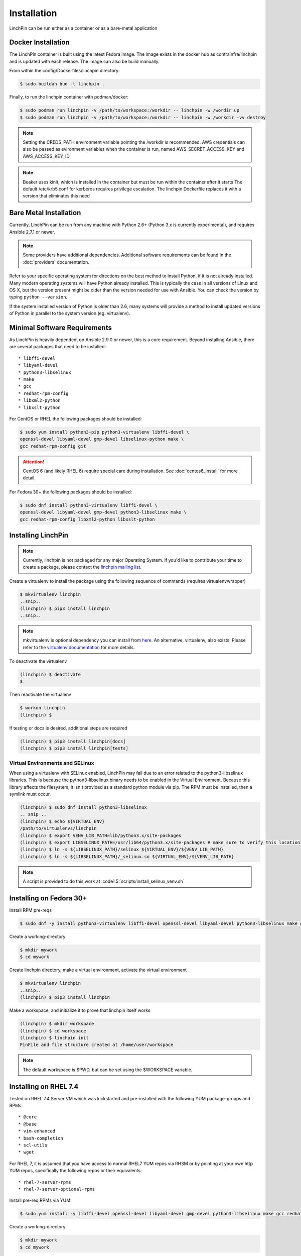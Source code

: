 .. _installation:

Installation
============

LinchPin can be run either as a container or as a bare-metal application

.. _docker_installation:

Docker Installation
-------------------

The LinchPin container is built using the latest Fedora image.  The image exists in the docker hub as contrainfra/linchpin and is updated with each release.  The image can also be build manually.

From within the config/Dockerfiles/linchpin directory:

.. code::

   $ sudo buildah bud -t linchpin .

Finally, to run the linchpin container with podman/docker:

.. code::

   $ sudo podman run linchpin -v /path/to/workspace:/workdir -- linchpin -w /wordir up
   $ sudo podman run linchpin -v /path/to/workspace:/workdir -- linchpin -w /workdir -vv destroy

.. note::
   Setting the CREDS_PATH environment variable pointing the /workdir is recommended.
   AWS credentials can also be passed as evironment variables when the container is run, named  AWS_SECRET_ACCESS_KEY and AWS_ACCESS_KEY_ID

.. note::
   Beaker uses kinit, which is installed in the container but must be run within the container after it starts
   The default /etc/krb5.conf for kerberos requires privilege escalation.  The linchpin Dockerfile replaces it with a version that eliminates this need


.. bare_metal_installation

Bare Metal Installation
-----------------------
Currently, LinchPin can be run from any machine with Python 2.6+ (Python 3.x is currently experimental), and requires Ansible 2.7.1 or newer.

.. note:: Some providers have additional dependencies. Additional software requirements can be found in the :doc:`providers` documentation.

Refer to your specific operating system for directions on the best method to install Python, if it is not already installed. Many modern operating systems will have Python already installed. This is typically the case in all versions of Linux and OS X, but the version present might be older than the version needed for use with Ansible. You can check the version by typing ``python --version``.

If the system installed version of Python is older than 2.6, many systems will provide a method to install updated versions of Python in parallel to the system version (eg. virtualenv).

.. _minimal_reqs:

Minimal Software Requirements
-----------------------------

As LinchPin is heavily dependent on Ansible 2.9.0 or newer, this is a core requirement. Beyond installing Ansible, there are several packages that need to be installed::

* libffi-devel
* libyaml-devel
* python3-libselinux
* make
* gcc
* redhat-rpm-config
* libxml2-python
* libxslt-python

For CentOS or RHEL the following packages should be installed:

.. code-block:: bash

    $ sudo yum install python3-pip python3-virtualenv libffi-devel \
    openssl-devel libyaml-devel gmp-devel libselinux-python make \
    gcc redhat-rpm-config git

.. attention:: CentOS 6 (and likely RHEL 6) require special care during installation. See :doc:`centos6_install` for more detail.

For Fedora 30+ the following packages should be installed:

.. code-block:: bash

    $ sudo dnf install python3-virtualenv libffi-devel \
    openssl-devel libyaml-devel gmp-devel python3-libselinux make \
    gcc redhat-rpm-config libxml2-python libxslt-python

.. _installing_linchpin:

Installing LinchPin
-------------------

.. note:: Currently, linchpin is not packaged for any major Operating System. If you'd like to contribute your time to create a package, please contact the `linchpin mailing list <mailto:linchpin@redhat.com>`_.

Create a virtualenv to install the package using the following sequence of commands (requires virtualenvwrapper)

.. code-block:: bash

    $ mkvirtualenv linchpin
    ..snip..
    (linchpin) $ pip3 install linchpin
    ..snip..

.. note:: mkvirtualenv is optional dependency you can install from `here <http://virtualenvwrapper.readthedocs.io/en/latest/install.html>`_. An alternative, virtualenv, also exists. Please refer to the `virtualenv documentation <https://virtualenv.pypa.io/en/stable/>`_ for more details.


To deactivate the virtualenv

.. code-block:: bash

    (linchpin) $ deactivate
    $

Then reactivate the virtualenv

.. code-block:: bash

    $ workon linchpin
    (linchpin) $

If testing or docs is desired, additional steps are required

.. code-block:: bash

    (linchpin) $ pip3 install linchpin[docs]
    (linchpin) $ pip3 install linchpin[tests]

Virtual Environments and SELinux
````````````````````````````````

When using a virtualenv with SELinux enabled, LinchPin may fail due to an error related to the python3-libselinux libraries. This is because the python3-libselinux binary needs to be enabled in the Virtual Environment. Because this library affects the filesystem, it isn't provided as a standard python module via pip. The RPM must be installed, then a symlink must occur.

.. code-block:: bash

    (linchpin) $ sudo dnf install python3-libselinux
    .. snip ..
    (linchpin) $ echo ${VIRTUAL_ENV}
    /path/to/virtualenvs/linchpin
    (linchpin) $ export VENV_LIB_PATH=lib/python3.x/site-packages
    (linchpin) $ export LIBSELINUX_PATH=/usr/lib64/python3.x/site-packages # make sure to verify this location
    (linchpin) $ ln -s ${LIBSELINUX_PATH}/selinux ${VIRTUAL_ENV}/${VENV_LIB_PATH}
    (linchpin) $ ln -s ${LIBSELINUX_PATH}/_selinux.so ${VIRTUAL_ENV}/${VENV_LIB_PATH}

.. note:: A script is provided to do this work at :code1.5:`scripts/install_selinux_venv.sh`

Installing on Fedora 30+
-----------------------

Install RPM pre-reqs

.. code-block:: bash

    $ sudo dnf -y install python3-virtualenv libffi-devel openssl-devel libyaml-devel python3-libselinux make gcc redhat-rpm-config libxml2-python


Create a working-directory

.. code-block:: bash

    $ mkdir mywork
    $ cd mywork

Create linchpin directory, make a virtual environment, activate the virtual environment

.. code-block:: bash

    $ mkvirtualenv linchpin
    ..snip..
    (linchpin) $ pip3 install linchpin

Make a workspace, and initialize it to prove that linchpin itself works

.. code-block:: bash

    (linchpin) $ mkdir workspace
    (linchpin) $ cd workspace
    (linchpin) $ linchpin init
    PinFile and file structure created at /home/user/workspace

.. note:: The default workspace is $PWD, but can be set using the $WORKSPACE variable.

Installing on RHEL 7.4
----------------------

Tested on RHEL 7.4 Server VM which was kickstarted and pre-installed with the following YUM package-groups and RPMs::

* @core
* @base
* vim-enhanced
* bash-completion
* scl-utils
* wget

For RHEL 7, it is assumed that you have access to normal RHEL7 YUM repos via RHSM or by pointing at your own http YUM repos, specifically the following repos or their equivalents::

* rhel-7-server-rpms
* rhel-7-server-optional-rpms

Install pre-req RPMs via YUM:

.. code-block:: bash

    $ sudo yum install -y libffi-devel openssl-devel libyaml-devel gmp-devel python3-libselinux make gcc redhat-rpm-config libxml2-devel libxslt-devel libxslt-python libxslt-python


Create a working-directory

.. code-block:: bash

    $ mkdir mywork
    $ cd mywork

Create linchpin directory, make a virtual environment, activate the virtual environment

.. code-block:: bash

    $ mkvirtualenv linchpin
    ..snip..
    (linchpin) $ pip3 install linchpin

Inside the virtualenv, upgrade pip and setuptools because the EPEL versions are too old.

.. code-block:: bash

    (linchpin) $ pip3 install -U setuptools

Install linchpin

.. code-block:: bash

    (linchpin) $ pip3 install linchpin

Make a workspace, and initialize it to prove that linchpin itself works

.. code-block:: bash

    (linchpin) $ mkdir workspace
    (linchpin) $ cd workspace
    (linchpin) $ linchpin init
    PinFile and file structure created at /home/user/workspace

Source Installation
-------------------

As an alternative, LinchPin can be installed via github. This may be done in order to fix a bug, or contribute to the project.

.. code-block:: bash

    $ git clone git://github.com/CentOS-PaaS-SIG/linchpin
    ..snip..
    $ cd linchpin
    $ mkvirtualenv linchpin
    ..snip..
    (linchpin) $ pip3 install file://$PWD/linchpin

linchpin setup : Automatic Dependency installation:
---------------------------------------------------
From version 1.6.5 linchpin includes linchpin setup commandline option to automate installations of linchpin dependencies.
linchpin setup uses built in ansible-playbooks to carryout the installations.

Install all the dependencies:

.. code-block:: bash

    $ linchpin setup

To install only a subset of dependencies, pass as arguments list:

.. code-block:: bash

    $ linchpin setup beaker docs

It also supports ask-sudo-pass parameter when installing dnf related dependencies:

.. code-block:: bash

   $ linchpin setup libvirt --ask-sudo-pass
